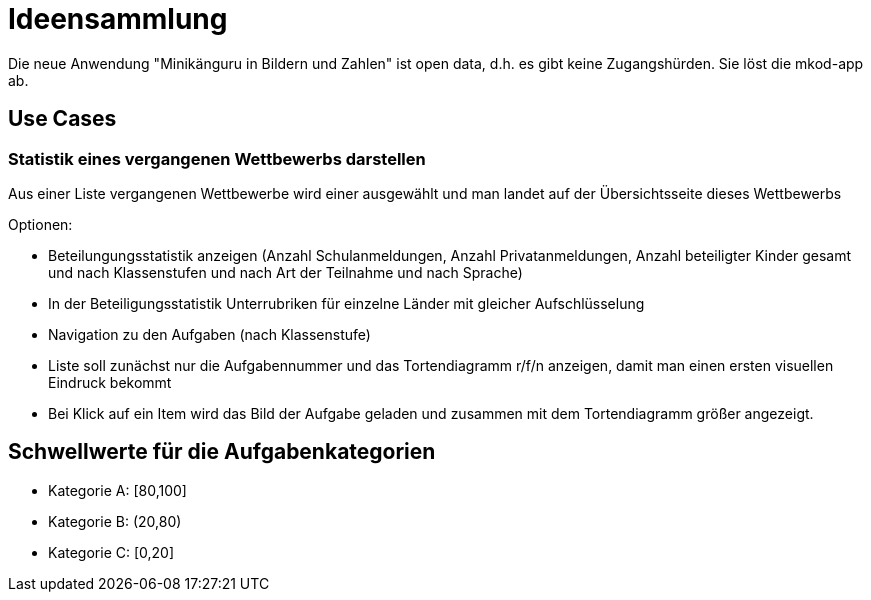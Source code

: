 = Ideensammlung

Die neue Anwendung "Minikänguru in Bildern und Zahlen" ist open data, d.h. es gibt keine Zugangshürden. Sie löst die mkod-app ab.

== Use Cases

=== Statistik eines vergangenen Wettbewerbs darstellen

Aus einer Liste vergangenen Wettbewerbe wird einer ausgewählt und man landet auf der Übersichtsseite dieses Wettbewerbs

Optionen:

* Beteilungungsstatistik anzeigen (Anzahl Schulanmeldungen, Anzahl Privatanmeldungen, Anzahl beteiligter Kinder gesamt und nach Klassenstufen und nach Art der Teilnahme und nach Sprache)

* In der Beteiligungsstatistik Unterrubriken für einzelne Länder mit gleicher Aufschlüsselung

* Navigation zu den Aufgaben (nach Klassenstufe)

* Liste soll zunächst nur die Aufgabennummer und das Tortendiagramm r/f/n anzeigen, damit man einen ersten visuellen Eindruck bekommt

* Bei Klick auf ein Item wird das Bild der Aufgabe geladen und zusammen mit dem Tortendiagramm größer angezeigt.




== Schwellwerte für die Aufgabenkategorien

* Kategorie A: [80,100]
* Kategorie B: (20,80)
* Kategorie C: [0,20] 
